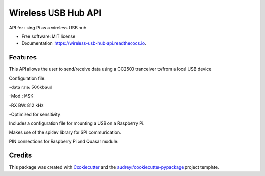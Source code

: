 ====================
Wireless USB Hub API
====================


.. image:: https://img.shields.io/pypi/v/wireless_usb_hub_api.svg
        :target: https://pypi.python.org/pypi/wireless_usb_hub_api

.. image:: https://img.shields.io/travis/dayalannair/wireless_usb_hub_api.svg
        :target: https://travis-ci.com/dayalannair/wireless_usb_hub_api

.. image:: https://readthedocs.org/projects/wireless-usb-hub-api/badge/?version=latest
        :target: https://wireless-usb-hub-api.readthedocs.io/en/latest/?badge=latest
        :alt: Documentation Status




API for using Pi as a wireless USB hub.


* Free software: MIT license
* Documentation: https://wireless-usb-hub-api.readthedocs.io.


Features
--------
This API allows the user to send/receive data using a CC2500 tranceiver to/from a local USB device.

Configuration file:

-data rate: 500kbaud

-Mod.: MSK

-RX BW: 812 kHz

-Optimised for sensitivity

Includes a configuration file for mounting a USB on a Raspberry Pi.

Makes use of the spidev library for SPI communication.

PIN connections for Raspberry Pi and Quasar module:



Credits
-------

This package was created with Cookiecutter_ and the `audreyr/cookiecutter-pypackage`_ project template.

.. _Cookiecutter: https://github.com/audreyr/cookiecutter
.. _`audreyr/cookiecutter-pypackage`: https://github.com/audreyr/cookiecutter-pypackage
